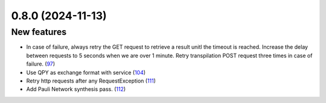 0.8.0 (2024-11-13)
==================

New features
------------

- In case of failure, always retry the GET request to retrieve a result unitl the timeout is reached. Increase the delay between requests to 5 seconds when we are over 1 minute. Retry transpilation POST request three times in case of failure. (`97 <https://github.com/Qiskit/qiskit-ibm-transpiler/pull/97>`__)
- Use QPY as exchange format with service (`104 <https://github.com/Qiskit/qiskit-ibm-transpiler/pull/104>`__)
- Retry http requests after any RequestException (`111 <https://github.com/Qiskit/qiskit-ibm-transpiler/pull/111>`__)
- Add Pauli Network synthesis pass. (`112 <https://github.com/Qiskit/qiskit-ibm-transpiler/pull/112>`__)
